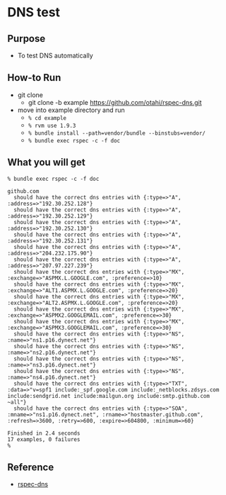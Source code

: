 * DNS test

** Purpose
  - To test DNS automatically

** How-to Run
- git clone
  - git clone -b example https://github.com/otahi/rspec-dns.git

- move into example directory and run
  - =% cd example=
  - =% rvm use 1.9.3=
  - =% bundle install --path=vendor/bundle --binstubs=vendor/=
  - =% bundle exec rspec -c -f doc=
** What you will get

#+BEGIN_EXAMPLE
% bundle exec rspec -c -f doc 

github.com
  should have the correct dns entries with {:type=>"A", :address=>"192.30.252.128"}
  should have the correct dns entries with {:type=>"A", :address=>"192.30.252.129"}
  should have the correct dns entries with {:type=>"A", :address=>"192.30.252.130"}
  should have the correct dns entries with {:type=>"A", :address=>"192.30.252.131"}
  should have the correct dns entries with {:type=>"A", :address=>"204.232.175.90"}
  should have the correct dns entries with {:type=>"A", :address=>"207.97.227.239"}
  should have the correct dns entries with {:type=>"MX", :exchange=>"ASPMX.L.GOOGLE.com", :preference=>10}
  should have the correct dns entries with {:type=>"MX", :exchange=>"ALT1.ASPMX.L.GOOGLE.com", :preference=>20}
  should have the correct dns entries with {:type=>"MX", :exchange=>"ALT2.ASPMX.L.GOOGLE.com", :preference=>20}
  should have the correct dns entries with {:type=>"MX", :exchange=>"ASPMX2.GOOGLEMAIL.com", :preference=>30}
  should have the correct dns entries with {:type=>"MX", :exchange=>"ASPMX3.GOOGLEMAIL.com", :preference=>30}
  should have the correct dns entries with {:type=>"NS", :name=>"ns1.p16.dynect.net"}
  should have the correct dns entries with {:type=>"NS", :name=>"ns2.p16.dynect.net"}
  should have the correct dns entries with {:type=>"NS", :name=>"ns3.p16.dynect.net"}
  should have the correct dns entries with {:type=>"NS", :name=>"ns4.p16.dynect.net"}
  should have the correct dns entries with {:type=>"TXT", :data=>"v=spf1 include:_spf.google.com include:_netblocks.zdsys.com include:sendgrid.net include:mailgun.org include:smtp.github.com ~all"}
  should have the correct dns entries with {:type=>"SOA", :mname=>"ns1.p16.dynect.net", :rname=>"hostmaster.github.com", :refresh=>3600, :retry=>600, :expire=>604800, :minimum=>60}

Finished in 2.4 seconds
17 examples, 0 failures
% 
#+END_EXAMPLE

** Reference
- [[https://github.com/customink/rspec-dns][rspec-dns]]
